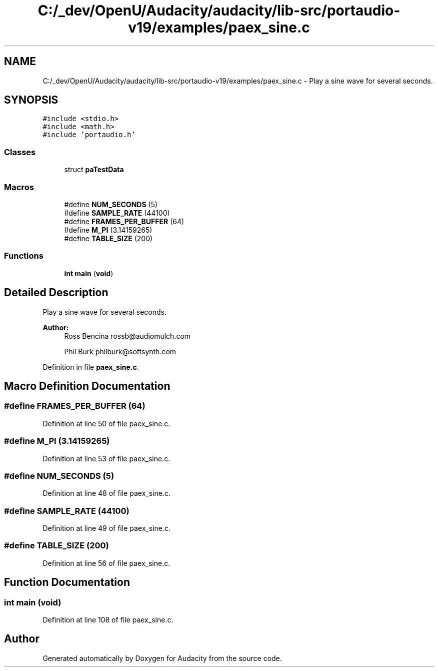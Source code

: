 .TH "C:/_dev/OpenU/Audacity/audacity/lib-src/portaudio-v19/examples/paex_sine.c" 3 "Thu Apr 28 2016" "Audacity" \" -*- nroff -*-
.ad l
.nh
.SH NAME
C:/_dev/OpenU/Audacity/audacity/lib-src/portaudio-v19/examples/paex_sine.c \- Play a sine wave for several seconds\&.  

.SH SYNOPSIS
.br
.PP
\fC#include <stdio\&.h>\fP
.br
\fC#include <math\&.h>\fP
.br
\fC#include 'portaudio\&.h'\fP
.br

.SS "Classes"

.in +1c
.ti -1c
.RI "struct \fBpaTestData\fP"
.br
.in -1c
.SS "Macros"

.in +1c
.ti -1c
.RI "#define \fBNUM_SECONDS\fP   (5)"
.br
.ti -1c
.RI "#define \fBSAMPLE_RATE\fP   (44100)"
.br
.ti -1c
.RI "#define \fBFRAMES_PER_BUFFER\fP   (64)"
.br
.ti -1c
.RI "#define \fBM_PI\fP   (3\&.14159265)"
.br
.ti -1c
.RI "#define \fBTABLE_SIZE\fP   (200)"
.br
.in -1c
.SS "Functions"

.in +1c
.ti -1c
.RI "\fBint\fP \fBmain\fP (\fBvoid\fP)"
.br
.in -1c
.SH "Detailed Description"
.PP 
Play a sine wave for several seconds\&. 


.PP
\fBAuthor:\fP
.RS 4
Ross Bencina rossb@audiomulch.com 
.PP
Phil Burk philburk@softsynth.com 
.RE
.PP

.PP
Definition in file \fBpaex_sine\&.c\fP\&.
.SH "Macro Definition Documentation"
.PP 
.SS "#define FRAMES_PER_BUFFER   (64)"

.PP
Definition at line 50 of file paex_sine\&.c\&.
.SS "#define M_PI   (3\&.14159265)"

.PP
Definition at line 53 of file paex_sine\&.c\&.
.SS "#define NUM_SECONDS   (5)"

.PP
Definition at line 48 of file paex_sine\&.c\&.
.SS "#define SAMPLE_RATE   (44100)"

.PP
Definition at line 49 of file paex_sine\&.c\&.
.SS "#define TABLE_SIZE   (200)"

.PP
Definition at line 56 of file paex_sine\&.c\&.
.SH "Function Documentation"
.PP 
.SS "\fBint\fP main (\fBvoid\fP)"

.PP
Definition at line 108 of file paex_sine\&.c\&.
.SH "Author"
.PP 
Generated automatically by Doxygen for Audacity from the source code\&.
